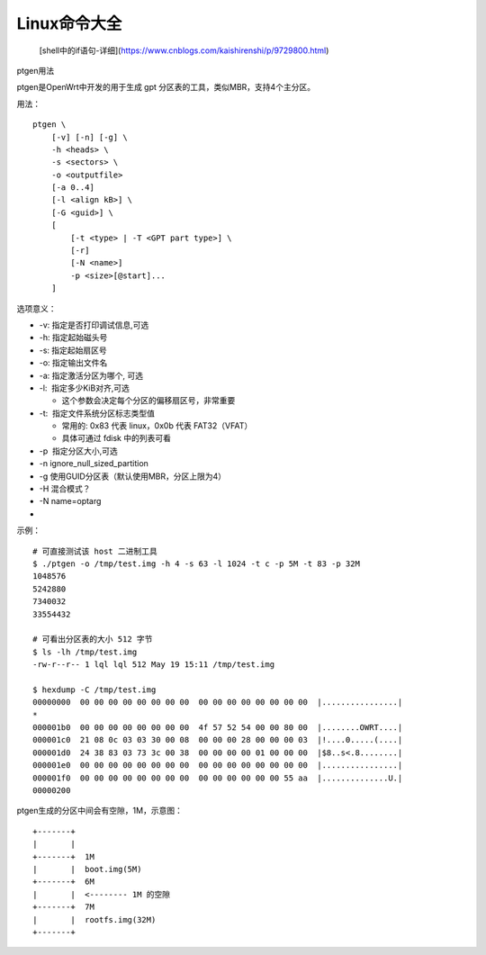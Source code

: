 Linux命令大全
===========================================================

 [shell中的if语句-详细](https://www.cnblogs.com/kaishirenshi/p/9729800.html)

ptgen用法

ptgen是OpenWrt中开发的用于生成 gpt 分区表的工具，类似MBR，支持4个主分区。

用法：

::

    ptgen \
        [-v] [-n] [-g] \
        -h <heads> \
        -s <sectors> \
        -o <outputfile> 
        [-a 0..4] 
        [-l <align kB>] \
        [-G <guid>] \
        [
            [-t <type> | -T <GPT part type>] \
            [-r]
            [-N <name>] 
            -p <size>[@start]...
        ]

选项意义：

- -v: 指定是否打印调试信息,可选  

- -h: 指定起始磁头号  

- -s: 指定起始扇区号  

- -o: 指定输出文件名  

- -a: 指定激活分区为哪个, 可选  

- -l:  指定多少KiB对齐,可选
  
  - 这个参数会决定每个分区的偏移扇区号，非常重要  

- -t:  指定文件系统分区标志类型值
  
  - 常用的: 0x83 代表 linux，0x0b 代表 FAT32（VFAT）
  
  - 具体可通过 fdisk 中的列表可看

- -p  指定分区大小,可选

- -n ignore_null_sized_partition\

- -g 使用GUID分区表（默认使用MBR，分区上限为4）

- -H 混合模式？

- -N name=optarg

- 

示例：

::

    # 可直接测试该 host 二进制工具
    $ ./ptgen -o /tmp/test.img -h 4 -s 63 -l 1024 -t c -p 5M -t 83 -p 32M
    1048576
    5242880
    7340032
    33554432

    # 可看出分区表的大小 512 字节
    $ ls -lh /tmp/test.img 
    -rw-r--r-- 1 lql lql 512 May 19 15:11 /tmp/test.img

    $ hexdump -C /tmp/test.img 
    00000000  00 00 00 00 00 00 00 00  00 00 00 00 00 00 00 00  |................|
    *
    000001b0  00 00 00 00 00 00 00 00  4f 57 52 54 00 00 80 00  |........OWRT....|
    000001c0  21 08 0c 03 03 30 00 08  00 00 00 28 00 00 00 03  |!....0.....(....|
    000001d0  24 38 83 03 73 3c 00 38  00 00 00 00 01 00 00 00  |$8..s<.8........|
    000001e0  00 00 00 00 00 00 00 00  00 00 00 00 00 00 00 00  |................|
    000001f0  00 00 00 00 00 00 00 00  00 00 00 00 00 00 55 aa  |..............U.|
    00000200

ptgen生成的分区中间会有空隙，1M，示意图：

::

    +-------+  
    |       |
    +-------+  1M
    |       |  boot.img(5M)
    +-------+  6M
    |       |  <-------- 1M 的空隙
    +-------+  7M
    |       |  rootfs.img(32M)
    +-------+ 